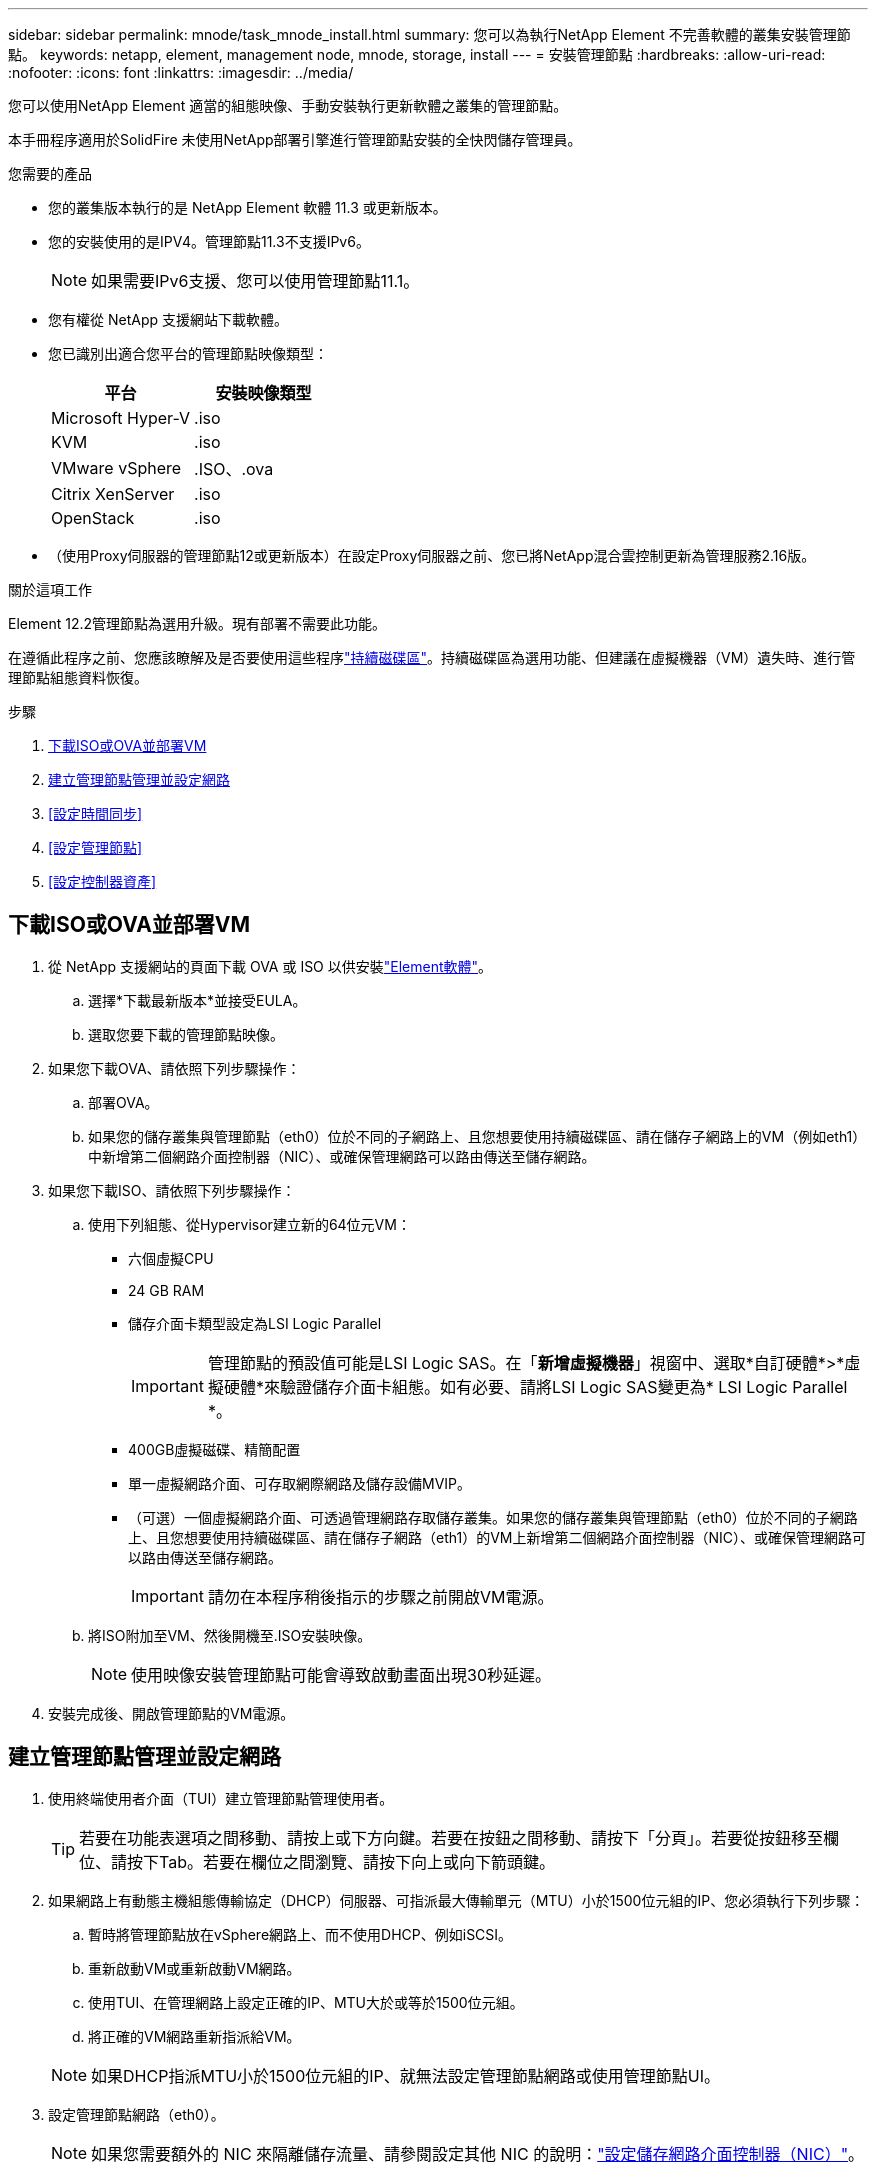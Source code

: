 ---
sidebar: sidebar 
permalink: mnode/task_mnode_install.html 
summary: 您可以為執行NetApp Element 不完善軟體的叢集安裝管理節點。 
keywords: netapp, element, management node, mnode, storage, install 
---
= 安裝管理節點
:hardbreaks:
:allow-uri-read: 
:nofooter: 
:icons: font
:linkattrs: 
:imagesdir: ../media/


[role="lead"]
您可以使用NetApp Element 適當的組態映像、手動安裝執行更新軟體之叢集的管理節點。

本手冊程序適用於SolidFire 未使用NetApp部署引擎進行管理節點安裝的全快閃儲存管理員。

.您需要的產品
* 您的叢集版本執行的是 NetApp Element 軟體 11.3 或更新版本。
* 您的安裝使用的是IPV4。管理節點11.3不支援IPv6。
+

NOTE: 如果需要IPv6支援、您可以使用管理節點11.1。

* 您有權從 NetApp 支援網站下載軟體。
* 您已識別出適合您平台的管理節點映像類型：
+
[cols="30,30"]
|===
| 平台 | 安裝映像類型 


| Microsoft Hyper-V | .iso 


| KVM | .iso 


| VMware vSphere | .ISO、.ova 


| Citrix XenServer | .iso 


| OpenStack | .iso 
|===
* （使用Proxy伺服器的管理節點12或更新版本）在設定Proxy伺服器之前、您已將NetApp混合雲控制更新為管理服務2.16版。


.關於這項工作
Element 12.2管理節點為選用升級。現有部署不需要此功能。

在遵循此程序之前、您應該瞭解及是否要使用這些程序link:../concepts/concept_solidfire_concepts_volumes.html#persistent-volumes["持續磁碟區"]。持續磁碟區為選用功能、但建議在虛擬機器（VM）遺失時、進行管理節點組態資料恢復。

.步驟
. <<下載ISO或OVA並部署VM>>
. <<create_mnode_admin,建立管理節點管理並設定網路>>
. <<設定時間同步>>
. <<設定管理節點>>
. <<設定控制器資產>>




== 下載ISO或OVA並部署VM

. 從 NetApp 支援網站的頁面下載 OVA 或 ISO 以供安裝link:https://mysupport.netapp.com/site/products/all/details/element-software/downloads-tab["Element軟體"^]。
+
.. 選擇*下載最新版本*並接受EULA。
.. 選取您要下載的管理節點映像。


. 如果您下載OVA、請依照下列步驟操作：
+
.. 部署OVA。
.. 如果您的儲存叢集與管理節點（eth0）位於不同的子網路上、且您想要使用持續磁碟區、請在儲存子網路上的VM（例如eth1）中新增第二個網路介面控制器（NIC）、或確保管理網路可以路由傳送至儲存網路。


. 如果您下載ISO、請依照下列步驟操作：
+
.. 使用下列組態、從Hypervisor建立新的64位元VM：
+
*** 六個虛擬CPU
*** 24 GB RAM
*** 儲存介面卡類型設定為LSI Logic Parallel
+

IMPORTANT: 管理節點的預設值可能是LSI Logic SAS。在「*新增虛擬機器*」視窗中、選取*自訂硬體*>*虛擬硬體*來驗證儲存介面卡組態。如有必要、請將LSI Logic SAS變更為* LSI Logic Parallel *。

*** 400GB虛擬磁碟、精簡配置
*** 單一虛擬網路介面、可存取網際網路及儲存設備MVIP。
*** （可選）一個虛擬網路介面、可透過管理網路存取儲存叢集。如果您的儲存叢集與管理節點（eth0）位於不同的子網路上、且您想要使用持續磁碟區、請在儲存子網路（eth1）的VM上新增第二個網路介面控制器（NIC）、或確保管理網路可以路由傳送至儲存網路。
+

IMPORTANT: 請勿在本程序稍後指示的步驟之前開啟VM電源。



.. 將ISO附加至VM、然後開機至.ISO安裝映像。
+

NOTE: 使用映像安裝管理節點可能會導致啟動畫面出現30秒延遲。



. 安裝完成後、開啟管理節點的VM電源。




== 建立管理節點管理並設定網路

. 使用終端使用者介面（TUI）建立管理節點管理使用者。
+

TIP: 若要在功能表選項之間移動、請按上或下方向鍵。若要在按鈕之間移動、請按下「分頁」。若要從按鈕移至欄位、請按下Tab。若要在欄位之間瀏覽、請按下向上或向下箭頭鍵。

. 如果網路上有動態主機組態傳輸協定（DHCP）伺服器、可指派最大傳輸單元（MTU）小於1500位元組的IP、您必須執行下列步驟：
+
.. 暫時將管理節點放在vSphere網路上、而不使用DHCP、例如iSCSI。
.. 重新啟動VM或重新啟動VM網路。
.. 使用TUI、在管理網路上設定正確的IP、MTU大於或等於1500位元組。
.. 將正確的VM網路重新指派給VM。


+

NOTE: 如果DHCP指派MTU小於1500位元組的IP、就無法設定管理節點網路或使用管理節點UI。

. 設定管理節點網路（eth0）。
+

NOTE: 如果您需要額外的 NIC 來隔離儲存流量、請參閱設定其他 NIC 的說明：link:task_mnode_install_add_storage_NIC.html["設定儲存網路介面控制器（NIC）"]。





== 設定時間同步

. 使用NTP確保管理節點與儲存叢集之間的時間同步：



NOTE: 從元件12.3.1開始、會自動執行子步驟（A）至（e）。對於管理節點 12.3.1 、請繼續執行<<substep_f_install_config_time_sync,子步驟（f）>>以完成時間同步組態。

. 使用SSH或Hypervisor提供的主控台登入管理節點。
. 停止ntpd：
+
[listing]
----
sudo service ntpd stop
----
. 編輯 NTP 組態檔案 `/etc/ntp.conf`：
+
.. (`server 0.gentoo.pool.ntp.org`在每個服務器的前面添加一個，註釋掉默認服務器） `#`。
.. 為您要新增的每個預設時間伺服器新增一行。預設時間伺服器必須與您要在中使用的儲存叢集上所使用的 NTP 伺服器相同link:task_mnode_install.html#set-up-the-management-node["後續步驟"]。
+
[listing]
----
vi /etc/ntp.conf

#server 0.gentoo.pool.ntp.org
#server 1.gentoo.pool.ntp.org
#server 2.gentoo.pool.ntp.org
#server 3.gentoo.pool.ntp.org
server <insert the hostname or IP address of the default time server>
----
.. 完成後儲存組態檔。


. 強制NTP與新增的伺服器同步。
+
[listing]
----
sudo ntpd -gq
----
. 重新啟動ntpd。
+
[listing]
----
sudo service ntpd start
----
. [[subsection_f_install_config_time_synship]停用透過Hypervisor與主機進行時間同步（以下為VMware範例）：
+

NOTE: 如果您在VMware以外的Hypervisor環境中部署mNode、例如在OpenStack環境中從.ISO映像部署mNode、請參閱Hypervisor文件以取得等效命令。

+
.. 停用定期時間同步：
+
[listing]
----
vmware-toolbox-cmd timesync disable
----
.. 顯示並確認服務的目前狀態：
+
[listing]
----
vmware-toolbox-cmd timesync status
----
.. 在 vSphere 中、確認 `Synchronize guest time with host`已取消勾選 VM 選項中的方塊。
+

NOTE: 如果您日後對VM進行變更、請勿啟用此選項。






NOTE: 完成時間同步組態後、請勿編輯 NTP 、因為當您在管理節點上執行時、 NTP 會受到影響link:task_mnode_install.html#set-up-the-management-node["設定命令"]。



== 設定管理節點

. 設定並執行管理節點設定命令：
+

NOTE: 系統會提示您在安全提示中輸入密碼。如果叢集位於Proxy伺服器之後、您必須設定Proxy設定、才能連線至公用網路。

+
[listing]
----
sudo /sf/packages/mnode/setup-mnode --mnode_admin_user [username] --storage_mvip [mvip] --storage_username [username] --telemetry_active [true]
----
+
.. 針對下列每個必要參數、將[]方塊中的值（包括方括弧）取代：
+

NOTE: 命令名稱的縮寫形式以括弧（）表示、可取代完整名稱。

+
*** *-mnode_admin_user（-mu）[username]*：管理節點系統管理員帳戶的使用者名稱。這可能是您用來登入管理節點的使用者帳戶使用者名稱。
*** *-storage mvip（-sm）[MVIP位址]*：執行Element軟體之儲存叢集的管理虛擬IP位址（MVIP）。使用您在中使用的相同儲存叢集link:task_mnode_install.html#configure-time-sync["NTP伺服器組態"]來設定管理節點。
*** *--STERY_USERNAME （ -su ） [username]* ：由參數指定的叢集的儲存叢集管理員使用者名稱 `--storage_mvip`。
*** *-遙測啟動（-t）[true]*：保留值true、讓Active IQ 資料收集功能得以透過支援以供分析之用。


.. （選用）：在Active IQ 命令中新增find供 參考的端點參數：
+
*** *- reme_host（-Rh）[AIQ_終結 點]*：Active IQ 傳送遙測資料以進行處理的端點。如果未包含此參數、則會使用預設的端點。


.. （建議）：新增下列持續Volume參數。請勿修改或刪除為持續磁碟區功能所建立的帳戶和磁碟區、否則將導致管理功能遺失。
+
*** *-使用_永久性 磁碟區（-PV）[true/假、預設值：假]*：啟用或停用持續磁碟區。輸入值true可啟用持續磁碟區功能。
*** *--persistent_Volumes_account （ -PVA ） [account_name]* ：如果 `--use_persistent_volumes`設定為 true 、請使用此參數並輸入用於持續磁碟區的儲存帳戶名稱。
+

NOTE: 對於與叢集上任何現有帳戶名稱不同的持續磁碟區、請使用唯一的帳戶名稱。將持續磁碟區的帳戶與環境的其他部分分開、是非常重要的。

*** *：-永久性 磁碟區_mvip（-PVM）[mvip]*：輸入儲存叢集的管理虛擬IP位址（MVIP）、此儲存叢集執行元素軟體、將與持續磁碟區搭配使用。只有在管理節點管理多個儲存叢集時才需要此功能。如果未管理多個叢集、則會使用預設的叢集MVIP。


.. 設定Proxy伺服器：
+
*** *-使用Proxy（-up）[true/假、預設值：假]*：啟用或停用Proxy的使用。此參數是設定Proxy伺服器所需的參數。
*** *-proxy_hostname_or_ip（-pi）[host]*：Proxy主機名稱或IP。如果您想要使用Proxy、則必須使用此選項。如果您指定此選項，系統將提示您輸入 `--proxy_port`。
*** -proxy_username(-pu）[username]*：Proxy使用者名稱。此參數為選用項目。
*** *-proxy_password（-pp）[password]*：Proxy密碼。此參數為選用項目。
*** *-proxy_port（-pq）[連接埠、預設值：0]*：Proxy連接埠。如果您指定此選項，系統將提示您輸入代理主機名稱或 IP (`--proxy_hostname_or_ip`）。
*** *-proxy_ssh連接埠（-ps）[連接埠、預設值：443]*：SSH Proxy連接埠。預設為連接埠443。


.. （選用）如果您需要有關每個參數的其他資訊、請使用參數說明：
+
*** *-說明（-h）*：傳回每個參數的相關資訊。參數是根據初始部署而定義為必要或選用。升級與重新部署參數的需求可能有所不同。


.. 執行 `setup-mnode`命令。






== 設定控制器資產

. 找出安裝ID：
+
.. 從瀏覽器登入管理節點REST API UI：
.. 移至儲存設備 MVIP 並登入。此動作會在接下來的步驟中接受憑證。
.. 在管理節點上開啟庫存服務REST API UI：
+
[listing]
----
https://<ManagementNodeIP>/inventory/1/
----
.. 選擇*授權*並完成下列項目：
+
... 輸入叢集使用者名稱和密碼。
... 輸入用戶端 ID 為 `mnode-client`。
... 選取*授權*以開始工作階段。


.. 從REST API UI中、選取*「Get Rise/Installations」*。
.. 選擇*試用*。
.. 選擇*執行*。
.. 從 Code 200 回應本文中、複製並儲存 `id`以供安裝、以便稍後使用。
+
您的安裝具有在安裝或升級期間建立的基礎資產組態。



. 將適用於NetApp混合雲控制的vCenter控制器資產新增至管理節點已知資產：
+
.. 輸入管理節點 IP 位址、然後輸入 `/mnode`：
+
[listing]
----
https://<ManagementNodeIP>/mnode
----
.. 選取*授權*或任何鎖定圖示、然後完成下列步驟：
+
... 輸入叢集使用者名稱和密碼。
... 輸入用戶端 ID 為 `mnode-client`。
... 選取*授權*以開始工作階段。
... 關閉視窗。


.. 選取「* POST /Assites/{asset_id}/controller*」以新增控制器子資產。
+

NOTE: 您應在vCenter中建立新的NetApp HCC角色、以新增控制器子資產。這項新的NetApp HCC-角色會將管理節點服務檢視限制為僅適用於NetApp的資產。請參閱。 link:task_mnode_create_netapp_hcc_role_vcenter.html["在vCenter中建立NetApp HCC角色"]

.. 選擇*試用*。
.. 在「* asset_id*」欄位中、輸入您複製到剪貼簿的父基礎資產ID。
.. 使用類型和 vCenter 認證輸入所需的有效負載值 `vCenter`。
.. 選擇*執行*。




[discrete]
== 瞭解更多資訊

* link:../concepts/concept_solidfire_concepts_volumes.html#persistent-volumes["持續磁碟區"]
* link:task_mnode_add_assets.html["將控制器資產新增至管理節點"]
* link:task_mnode_install_add_storage_NIC.html["設定儲存NIC"]
* https://docs.netapp.com/us-en/vcp/index.html["vCenter Server的VMware vCenter外掛程式NetApp Element"^]
* https://docs.netapp.com/us-en/element-software/index.html["零件與元件軟體文件SolidFire"]

